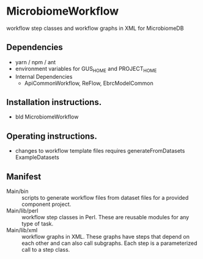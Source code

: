 * MicrobiomeWorkflow

workflow step classes and workflow graphs in XML for MicrobiomeDB

** Dependencies

   + yarn / npm / ant
   + environment variables for GUS_HOME and PROJECT_HOME
   + Internal Dependencies
     + ApiCommonWorkflow, ReFlow, EbrcModelCommon

** Installation instructions.

   + bld MicrobiomeWorkflow

** Operating instructions.

   + changes to workflow template files requires generateFromDatasets ExampleDatasets

** Manifest

   + Main/bin :: scripts to generate workflow files from dataset files for a provided component project.
   + Main/lib/perl :: workflow step classes in Perl. These are reusable modules for any type of task.
   + Main/lib/xml :: workflow graphs in XML. These graphs have steps that depend on each other and can also call subgraphs. Each step is a parameterized call to a step class.
